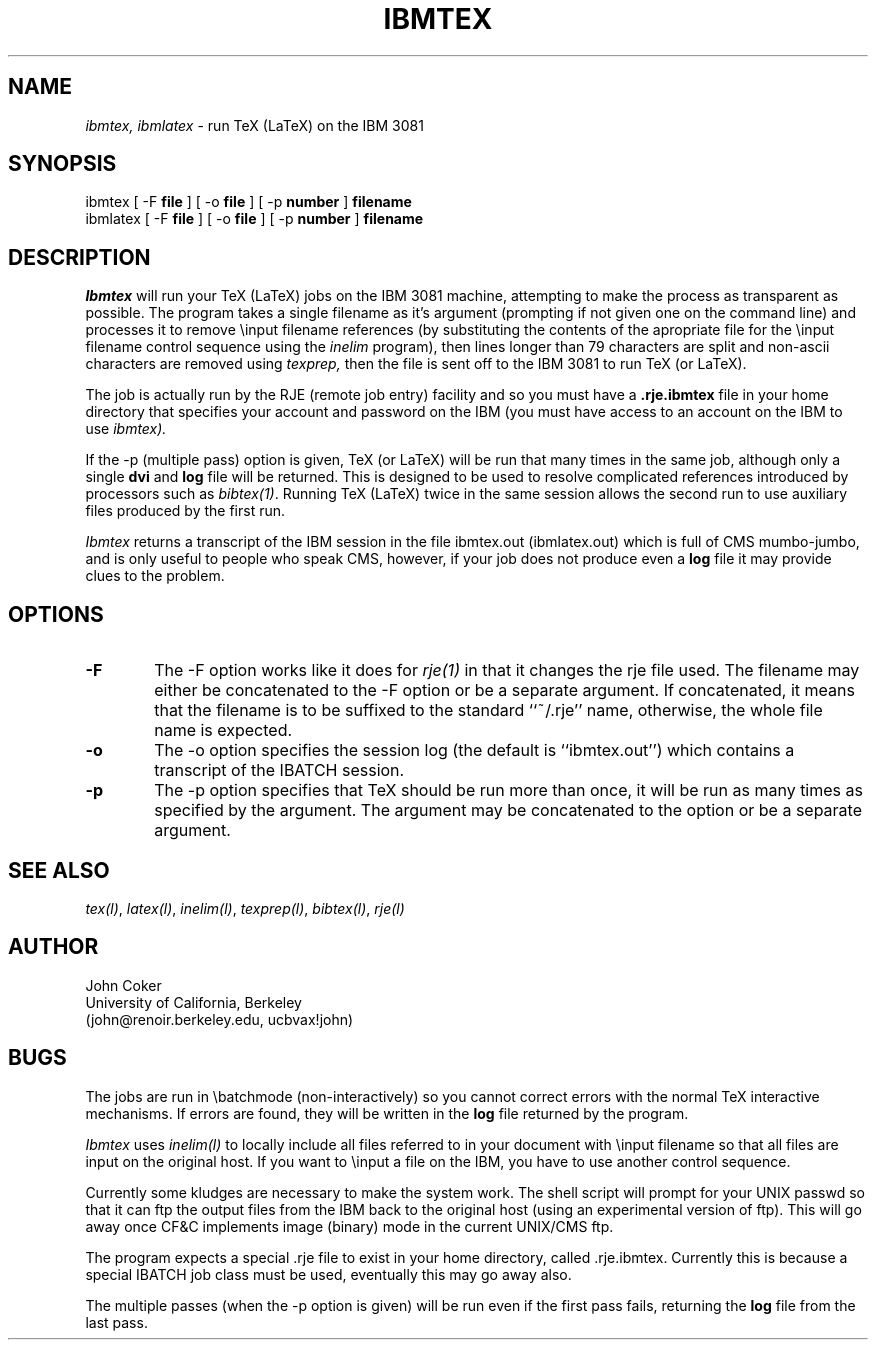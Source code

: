 .TH IBMTEX L
.SH NAME
.I ibmtex, ibmlatex
\- run TeX (LaTeX) on the IBM 3081
.UC 4
.SH SYNOPSIS
.nf
  ibmtex [ \-F \fBfile\fP ] [ \-o \fBfile\fP ] [ \-p \fBnumber\fP ] \fBfilename\fP
ibmlatex [ \-F \fBfile\fP ] [ \-o \fBfile\fP ] [ \-p \fBnumber\fP ] \fBfilename\fP
.SH DESCRIPTION
.PP
.I Ibmtex
will run your TeX (LaTeX) jobs on the IBM 3081 machine,
attempting to make the process as transparent as possible.
The program takes a single filename as it's argument (prompting
if not given one on the command line) and processes it to remove
\\input filename references (by substituting the contents of the
apropriate file for the \\input filename control sequence using
the
.I inelim
program), then lines longer than 79 characters are split and
non-ascii characters are removed using
.I texprep,
then the file is sent off to the IBM 3081 to run TeX (or LaTeX).
.PP
The job is actually run by the RJE (remote job entry) facility and
so you must have a
.B .rje.ibmtex
file in your home directory that specifies
your account and password on the IBM
(you must have access to an account on the IBM to use
.I ibmtex).
.PP
If the \-p (multiple pass) option is given, TeX (or LaTeX) will
be run that many times in the same job, although only a single
.B dvi
and
.B log
file will be returned.
This is designed to be used to resolve complicated references 
introduced by processors such as
.IR bibtex(1) .
Running TeX (LaTeX) twice in the same session allows the second
run to use auxiliary files produced by the first run.
.PP
.I Ibmtex
returns a transcript of the IBM session in the file ibmtex.out
(ibmlatex.out) which is full of CMS mumbo-jumbo, and is only useful
to people who speak CMS, however, if your job does not produce even a
.B log
file it may provide clues to the problem.
.SH OPTIONS
.TP 6
.B \-F
The \-F option works like it does for
.IR rje(1)
in that it changes the rje file used.
The filename may either be concatenated to the \-F option or be a
separate argument.
If concatenated, it means that the filename is to be suffixed to
the standard ``~/.rje'' name, otherwise, the whole file name is
expected.
.TP 6
.B \-o
The \-o option specifies the session log (the default is ``ibmtex.out'')
which contains a transcript of the IBATCH session.
.TP 6
.B \-p
The \-p option specifies that TeX should be run more than once, it
will be run as many times as specified by the argument.
The argument may be concatenated to the option or be a separate argument.
.SH SEE ALSO
.IR tex(l) ,
.IR latex(l) ,
.IR inelim(l) ,
.IR texprep(l) ,
.IR bibtex(l) ,
.IR rje(l)
.SH AUTHOR
.nf
John Coker
University of California, Berkeley
(john@renoir.berkeley.edu, ucbvax!john)
.SH BUGS
.PP
The jobs are run in \\batchmode (non-interactively) so you cannot
correct errors with the normal TeX interactive mechanisms.
If errors are found, they will be written in the 
.B log
file returned
by the program.
.PP
.I Ibmtex
uses
.IR inelim(l)
to locally include all files referred to in your document with
\\input filename so that all files are input on the original host.
If you want to \\input a file on the IBM, you have to use another
control sequence.
.PP
Currently some kludges are necessary to make the system work.  The
shell script will prompt for your UNIX passwd so that it can ftp the
output files from the IBM back to the original host
(using an experimental version of ftp).
This will go away once CF&C implements image (binary)
mode in the current UNIX/CMS ftp.
.PP
The program expects a special .rje file to exist in your home
directory, called .rje.ibmtex.
Currently this is because a special IBATCH job class must be used,
eventually this may go away also.
.PP
The multiple passes (when the \-p option is given) will be run even
if the first pass fails, returning the
.B log
file from the last pass.
